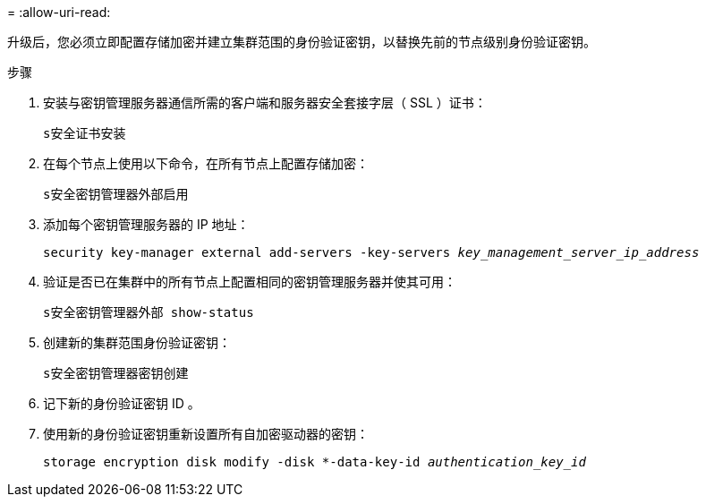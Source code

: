 = 
:allow-uri-read: 


升级后，您必须立即配置存储加密并建立集群范围的身份验证密钥，以替换先前的节点级别身份验证密钥。

.步骤
. 安装与密钥管理服务器通信所需的客户端和服务器安全套接字层（ SSL ）证书：
+
`s安全证书安装`

. 在每个节点上使用以下命令，在所有节点上配置存储加密：
+
`s安全密钥管理器外部启用`

. 添加每个密钥管理服务器的 IP 地址：
+
`security key-manager external add-servers -key-servers _key_management_server_ip_address_`

. 验证是否已在集群中的所有节点上配置相同的密钥管理服务器并使其可用：
+
`s安全密钥管理器外部 show-status`

. 创建新的集群范围身份验证密钥：
+
`s安全密钥管理器密钥创建`

. 记下新的身份验证密钥 ID 。
. 使用新的身份验证密钥重新设置所有自加密驱动器的密钥：
+
`storage encryption disk modify -disk *-data-key-id _authentication_key_id_`


